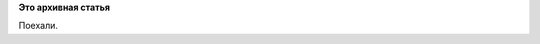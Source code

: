 .. title: ...
.. slug: pulse-1412012-0212-aliaric
.. date: 2012-01-14 04:12:11
.. tags:
.. category:
.. link:
.. description:
.. type: text
.. author: admin

**Это архивная статья**


Поехали.

